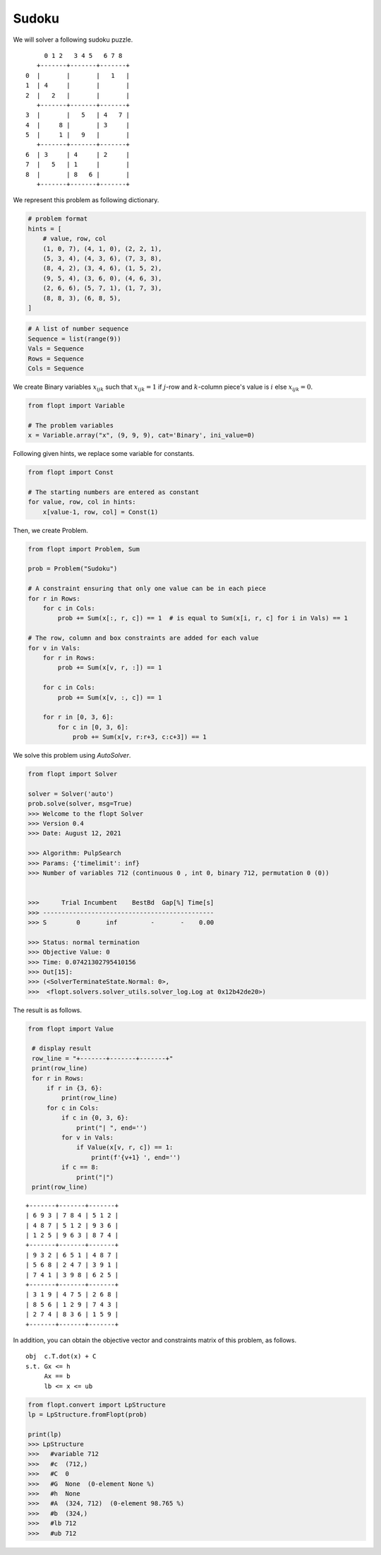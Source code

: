 Sudoku
======

We will solver a following sudoku puzzle.

::

        0 1 2   3 4 5   6 7 8
      +-------+-------+-------+
   0  |       |       |   1   |
   1  | 4     |       |       |
   2  |   2   |       |       |
      +-------+-------+-------+
   3  |       |   5   | 4   7 |
   4  |     8 |       | 3     |
   5  |     1 |   9   |       |
      +-------+-------+-------+
   6  | 3     | 4     | 2     |
   7  |   5   | 1     |       |
   8  |       | 8   6 |       |
      +-------+-------+-------+


We represent this problem as following dictionary.


.. code-block:: python

    # problem format
    hints = [
        # value, row, col
        (1, 0, 7), (4, 1, 0), (2, 2, 1),
        (5, 3, 4), (4, 3, 6), (7, 3, 8),
        (8, 4, 2), (3, 4, 6), (1, 5, 2),
        (9, 5, 4), (3, 6, 0), (4, 6, 3),
        (2, 6, 6), (5, 7, 1), (1, 7, 3),
        (8, 8, 3), (6, 8, 5),
    ]


.. code-block:: python

    # A list of number sequence
    Sequence = list(range(9))
    Vals = Sequence
    Rows = Sequence
    Cols = Sequence


We create Binary variables :math:`x_{ijk}` such that
:math:`x_{ijk} = 1` if :math:`j`-row and :math:`k`-column piece's value is :math:`i` else :math:`x_{ijk} = 0`.

.. code-block:: python

    from flopt import Variable

    # The problem variables
    x = Variable.array("x", (9, 9, 9), cat='Binary', ini_value=0)


Following given hints, we replace some variable for constants.

.. code-block:: python

    from flopt import Const

    # The starting numbers are entered as constant
    for value, row, col in hints:
        x[value-1, row, col] = Const(1)


Then, we create Problem.

.. code-block:: python

    from flopt import Problem, Sum

    prob = Problem("Sudoku")

    # A constraint ensuring that only one value can be in each piece
    for r in Rows:
        for c in Cols:
            prob += Sum(x[:, r, c]) == 1  # is equal to Sum(x[i, r, c] for i in Vals) == 1

    # The row, column and box constraints are added for each value
    for v in Vals:
        for r in Rows:
            prob += Sum(x[v, r, :]) == 1

        for c in Cols:
            prob += Sum(x[v, :, c]) == 1

        for r in [0, 3, 6]:
            for c in [0, 3, 6]:
                prob += Sum(x[v, r:r+3, c:c+3]) == 1


We solve this problem using `AutoSolver`.

.. code-block:: python

    from flopt import Solver

    solver = Solver('auto')
    prob.solve(solver, msg=True)
    >>> Welcome to the flopt Solver
    >>> Version 0.4
    >>> Date: August 12, 2021

    >>> Algorithm: PulpSearch
    >>> Params: {'timelimit': inf}
    >>> Number of variables 712 (continuous 0 , int 0, binary 712, permutation 0 (0))


    >>>      Trial Incumbent    BestBd  Gap[%] Time[s]
    >>> ----------------------------------------------
    >>> S        0       inf         -       -    0.00

    >>> Status: normal termination
    >>> Objective Value: 0
    >>> Time: 0.07421302795410156
    >>> Out[15]:
    >>> (<SolverTerminateState.Normal: 0>,
    >>>  <flopt.solvers.solver_utils.solver_log.Log at 0x12b42de20>)


The result is as follows.

.. code-block:: python

   from flopt import Value

    # display result
    row_line = "+-------+-------+-------+"
    print(row_line)
    for r in Rows:
        if r in {3, 6}:
            print(row_line)
        for c in Cols:
            if c in {0, 3, 6}:
                print("| ", end='')
            for v in Vals:
                if Value(x[v, r, c]) == 1:
                    print(f'{v+1} ', end='')
            if c == 8:
                print("|")
    print(row_line)


::

    +-------+-------+-------+
    | 6 9 3 | 7 8 4 | 5 1 2 |
    | 4 8 7 | 5 1 2 | 9 3 6 |
    | 1 2 5 | 9 6 3 | 8 7 4 |
    +-------+-------+-------+
    | 9 3 2 | 6 5 1 | 4 8 7 |
    | 5 6 8 | 2 4 7 | 3 9 1 |
    | 7 4 1 | 3 9 8 | 6 2 5 |
    +-------+-------+-------+
    | 3 1 9 | 4 7 5 | 2 6 8 |
    | 8 5 6 | 1 2 9 | 7 4 3 |
    | 2 7 4 | 8 3 6 | 1 5 9 |
    +-------+-------+-------+



In addition, you can obtain the objective vector and constraints matrix of this problem, as follows.

::

    obj  c.T.dot(x) + C
    s.t. Gx <= h
         Ax == b
         lb <= x <= ub


.. code-block:: python

    from flopt.convert import LpStructure
    lp = LpStructure.fromFlopt(prob)

    print(lp)
    >>> LpStructure
    >>>   #variable 712
    >>>   #c  (712,)
    >>>   #C  0
    >>>   #G  None  (0-element None %)
    >>>   #h  None
    >>>   #A  (324, 712)  (0-element 98.765 %)
    >>>   #b  (324,)
    >>>   #lb 712
    >>>   #ub 712
